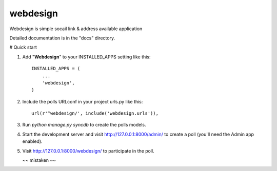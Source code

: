 =====
webdesign
=====

Webdesign is simple socail link & address available application


Detailed documentation is in the "docs" directory.

# Quick start

1. Add "**Webdesign**" to your INSTALLED_APPS setting like this::

      INSTALLED_APPS = (
          ...
          'webdesign',
      )

2. Include the polls URLconf in your project urls.py like this::

      url(r'^webdesign/', include('webdesign.urls')),

3. Run `python manage.py syncdb` to create the polls models.

4. Start the development server and visit http://127.0.0.1:8000/admin/
   to create a poll (you'll need the Admin app enabled).

5. Visit http://127.0.0.1:8000/webdesign/ to participate in the poll.


   ~~ mistaken ~~
